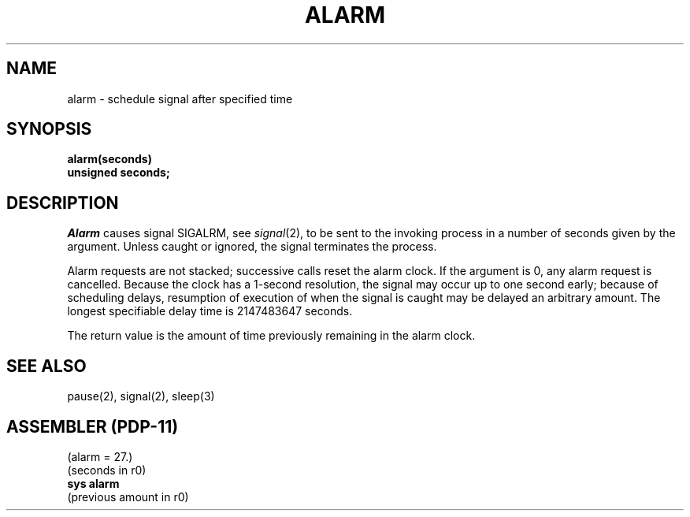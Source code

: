 .TH ALARM 2 "UNIX/32V"
.SH NAME
alarm \- schedule signal after specified time
.SH SYNOPSIS
.B alarm(seconds)
.br
.B unsigned seconds;
.SH DESCRIPTION
.I Alarm
causes signal SIGALRM, see
.IR signal (2),
to be sent to the invoking process
in a number of seconds given by the argument.
Unless caught or ignored, the signal terminates the process.
.PP
Alarm requests are not stacked;
successive calls reset the alarm clock.
If the argument is 0, any alarm request is cancelled.
Because the clock has a 1-second resolution,
the signal may occur up to one second early;
because of scheduling delays,
resumption of execution of when the signal is
caught may be delayed an arbitrary amount.
The longest specifiable delay time is 2147483647 seconds.
.PP
The return value is the amount of time
previously remaining in the alarm clock.
.SH "SEE ALSO"
pause(2), signal(2), sleep(3)
.SH "ASSEMBLER (PDP-11)"
(alarm = 27.)
.br
(seconds in r0)
.br
.B sys alarm
.br
(previous amount in r0)
